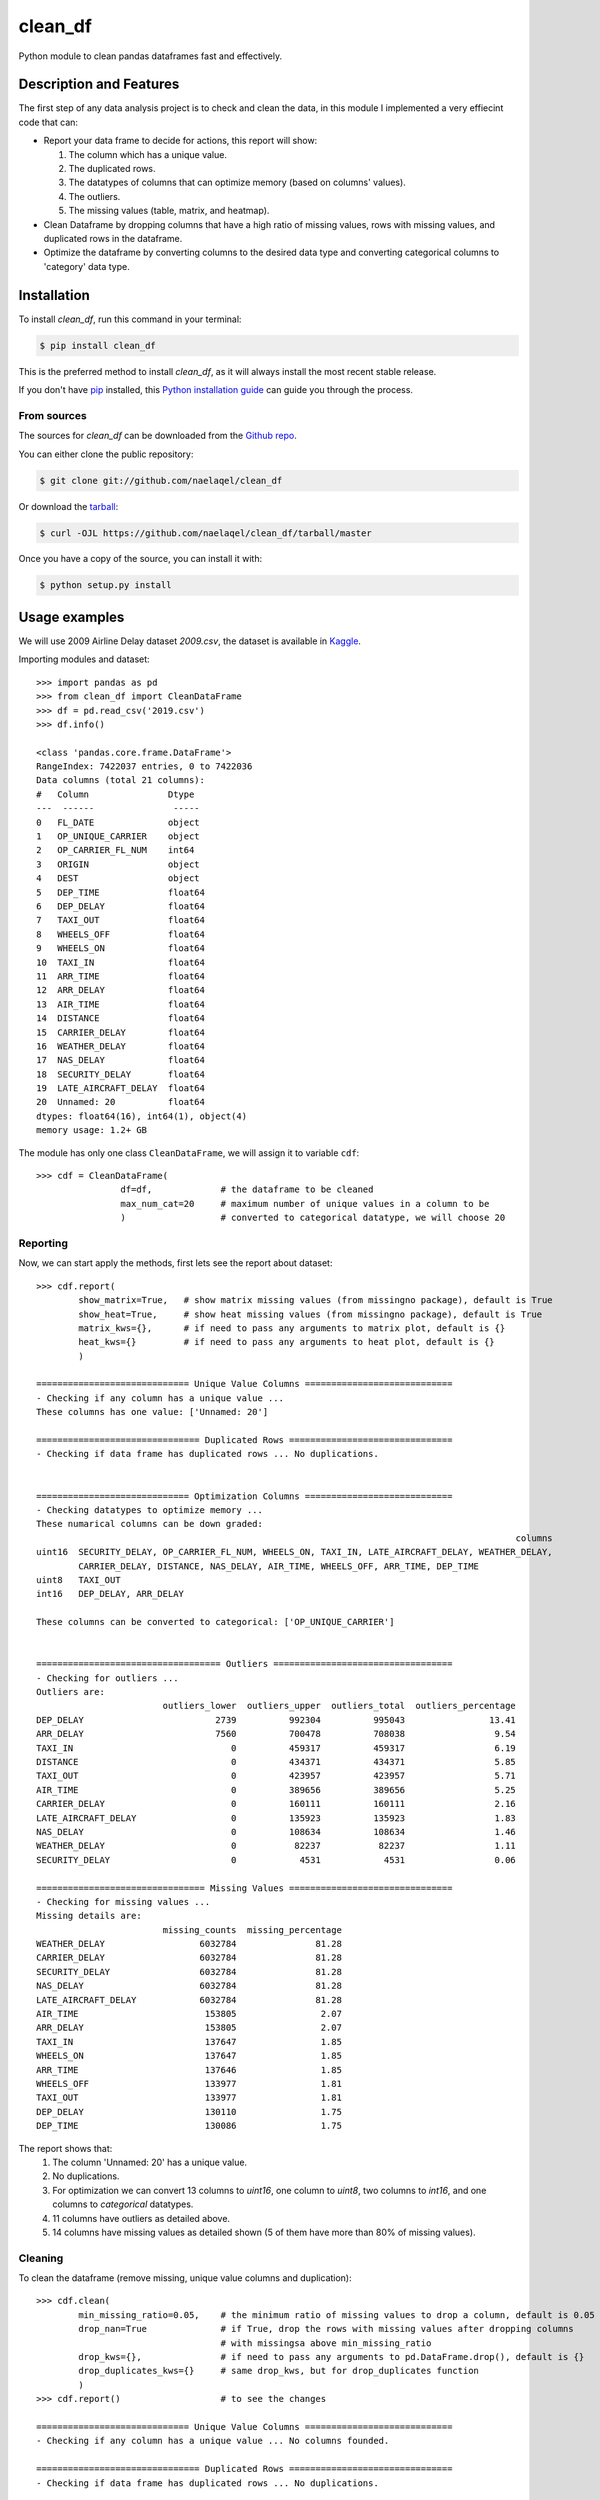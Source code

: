 ========
clean_df
========


.. image:: https://img.shields.io/pypi/v/clean_df.svg
        :target: https://pypi.python.org/pypi/clean_df

.. image:: https://img.shields.io/travis/naelaqel/clean_df.svg
        :target: https://travis-ci.com/naelaqel/clean_df

.. image:: https://readthedocs.org/projects/clean-df/badge/?version=latest
        :target: https://clean-df.readthedocs.io/en/latest/?version=latest
        :alt: Documentation Status


Python module to clean pandas dataframes fast and effectively.


Description and Features
------------------------
The first step of any data analysis project is to check and clean the data, in this module I implemented a very effiecint code that can:  

* Report your data frame to decide for actions, this report will show:  

  #. The column which has a unique value.
  #. The duplicated rows.
  #. The datatypes of columns that can optimize memory (based on columns' values).
  #. The outliers.
  #. The missing values (table, matrix, and heatmap).

* Clean Dataframe by dropping columns that have a high ratio of missing values, rows with missing values, and duplicated rows in the dataframe.

* Optimize the dataframe by converting columns to the desired data type and converting categorical columns to 'category' data type.


Installation
------------
To install `clean_df`, run this command in your terminal:

.. code-block:: 

    $ pip install clean_df

This is the preferred method to install `clean_df`, as it will always install the most recent stable release.

If you don't have `pip`_ installed, this `Python installation guide`_ can guide
you through the process.

.. _pip: https://pip.pypa.io
.. _Python installation guide: http://docs.python-guide.org/en/latest/starting/installation/


From sources
^^^^^^^^^^^^
The sources for `clean_df` can be downloaded from the `Github repo`_.

You can either clone the public repository:

.. code-block::

    $ git clone git://github.com/naelaqel/clean_df

Or download the `tarball`_:

.. code-block::

    $ curl -OJL https://github.com/naelaqel/clean_df/tarball/master

Once you have a copy of the source, you can install it with:

.. code-block::

    $ python setup.py install


.. _Github repo: https://github.com/naelaqel/clean_df
.. _tarball: https://github.com/naelaqel/clean_df/tarball/master
 

Usage examples
--------------
We will use 2009 Airline Delay dataset `2009.csv`, the dataset is available in `Kaggle`_.

.. _Kaggle: https://www.kaggle.com/datasets/sherrytp/airline-delay-analysis

Importing modules and dataset::

        >>> import pandas as pd   
        >>> from clean_df import CleanDataFrame   
        >>> df = pd.read_csv('2019.csv')  
        >>> df.info()
        
        <class 'pandas.core.frame.DataFrame'>
        RangeIndex: 7422037 entries, 0 to 7422036
        Data columns (total 21 columns):
        #   Column               Dtype  
        ---  ------               -----  
        0   FL_DATE              object 
        1   OP_UNIQUE_CARRIER    object 
        2   OP_CARRIER_FL_NUM    int64  
        3   ORIGIN               object 
        4   DEST                 object 
        5   DEP_TIME             float64
        6   DEP_DELAY            float64
        7   TAXI_OUT             float64
        8   WHEELS_OFF           float64
        9   WHEELS_ON            float64
        10  TAXI_IN              float64
        11  ARR_TIME             float64
        12  ARR_DELAY            float64 
        13  AIR_TIME             float64
        14  DISTANCE             float64
        15  CARRIER_DELAY        float64
        16  WEATHER_DELAY        float64
        17  NAS_DELAY            float64
        18  SECURITY_DELAY       float64
        19  LATE_AIRCRAFT_DELAY  float64
        20  Unnamed: 20          float64
        dtypes: float64(16), int64(1), object(4)
        memory usage: 1.2+ GB

The module has only one class ``CleanDataFrame``, we will assign it to variable ``cdf``::

        >>> cdf = CleanDataFrame(
                        df=df,             # the dataframe to be cleaned
                        max_num_cat=20     # maximum number of unique values in a column to be 
                        )                  # converted to categorical datatype, we will choose 20
                                           
                        

Reporting
^^^^^^^^^
Now, we can start apply the methods, first lets see the report about dataset::


        >>> cdf.report(
                show_matrix=True,   # show matrix missing values (from missingno package), default is True
                show_heat=True,     # show heat missing values (from missingno package), default is True
                matrix_kws={},      # if need to pass any arguments to matrix plot, default is {}
                heat_kws={}         # if need to pass any arguments to heat plot, default is {}
                )

        ============================= Unique Value Columns ============================
        - Checking if any column has a unique value ... 
        These columns has one value: ['Unnamed: 20'] 

        =============================== Duplicated Rows ===============================
        - Checking if data frame has duplicated rows ... No duplications.


        ============================= Optimization Columns ============================
        - Checking datatypes to optimize memory ... 
        These numarical columns can be down graded:
                                                                                                   columns
        uint16 	SECURITY_DELAY, OP_CARRIER_FL_NUM, WHEELS_ON, TAXI_IN, LATE_AIRCRAFT_DELAY, WEATHER_DELAY,
                CARRIER_DELAY, DISTANCE, NAS_DELAY, AIR_TIME, WHEELS_OFF, ARR_TIME, DEP_TIME
        uint8 	TAXI_OUT
        int16 	DEP_DELAY, ARR_DELAY

        These columns can be converted to categorical: ['OP_UNIQUE_CARRIER']  


        =================================== Outliers ==================================
        - Checking for outliers ... 
        Outliers are:  
                                outliers_lower  outliers_upper  outliers_total  outliers_percentage
        DEP_DELAY                         2739          992304          995043                13.41
        ARR_DELAY                         7560          700478          708038                 9.54
        TAXI_IN                              0          459317          459317                 6.19
        DISTANCE                             0          434371          434371                 5.85
        TAXI_OUT                             0          423957          423957                 5.71
        AIR_TIME                             0          389656          389656                 5.25
        CARRIER_DELAY                        0          160111          160111                 2.16
        LATE_AIRCRAFT_DELAY                  0          135923          135923                 1.83
        NAS_DELAY                            0          108634          108634                 1.46
        WEATHER_DELAY                        0           82237           82237                 1.11
        SECURITY_DELAY                       0            4531            4531                 0.06

        ================================ Missing Values ===============================
        - Checking for missing values ... 
        Missing details are:
                                missing_counts  missing_percentage
        WEATHER_DELAY                  6032784               81.28
        CARRIER_DELAY                  6032784               81.28
        SECURITY_DELAY                 6032784               81.28
        NAS_DELAY                      6032784               81.28
        LATE_AIRCRAFT_DELAY            6032784               81.28
        AIR_TIME                        153805                2.07
        ARR_DELAY                       153805                2.07
        TAXI_IN                         137647                1.85
        WHEELS_ON                       137647                1.85
        ARR_TIME                        137646                1.85
        WHEELS_OFF                      133977                1.81
        TAXI_OUT                        133977                1.81
        DEP_DELAY                       130110                1.75
        DEP_TIME                        130086                1.75

.. image:: img/1.png
.. image:: img/2.png


The report shows that:
  #. The column 'Unnamed: 20' has a unique value.
  #. No duplications.
  #. For optimization we can convert 13 columns to `uint16`, one column to `uint8`, two columns to `int16`, and one columns to `categorical` datatypes.
  #. 11 columns have outliers as detailed above.
  #. 14 columns have missing values as detailed shown (5 of them have more than 80% of missing values).

Cleaning
^^^^^^^^
To clean the dataframe (remove missing, unique value columns and duplication)::

        >>> cdf.clean(
                min_missing_ratio=0.05,    # the minimum ratio of missing values to drop a column, default is 0.05
                drop_nan=True              # if True, drop the rows with missing values after dropping columns 
                                           # with missingsa above min_missing_ratio
                drop_kws={},               # if need to pass any arguments to pd.DataFrame.drop(), default is {}
                drop_duplicates_kws={}     # same drop_kws, but for drop_duplicates function
                )
        >>> cdf.report()                   # to see the changes

        ============================= Unique Value Columns ============================
        - Checking if any column has a unique value ... No columns founded. 

        =============================== Duplicated Rows ===============================
        - Checking if data frame has duplicated rows ... No duplications.


        ============================= Optimization Columns ============================
        - Checking datatypes to optimize memory ... 
        These numarical columns can be down graded:

                                                                                                  columns
        uint16 	OP_CARRIER_FL_NUM, AIR_TIME, DISTANCE, WHEELS_ON, WHEELS_OFF, TAXI_IN, ARR_TIME, DEP_TIME
        uint8 	TAXI_OUT
        int16 	DEP_DELAY, ARR_DELAY


        These columns can be converted to categorical: ['OP_UNIQUE_CARRIER'].


        =================================== Outliers ==================================
        - Checking for outliers ... 
        Outliers are:

                        outliers_lower 	outliers_upper 	outliers_total 	outliers_percentage
        DEP_DELAY 	          2724 	        985149 	        987873 	              13.59
        ARR_DELAY 	          7560 	        700478 	        708038 	               9.74
        TAXI_IN 	             0 	        457327 	        457327 	               6.29
        DISTANCE 	             0 	        429454 	        429454 	               5.91
        TAXI_OUT 	             0 	        421829 	        421829 	               5.80
        AIR_TIME 	             0 	        389656 	        389656 	               5.36



        ================================ Missing Values ===============================
        - Checking for missing values ... No missing values.

The reason of changing in outlier values is that some rows were dropped.

Optimizing
^^^^^^^^^^
To optimize the dataframe (convert datatypes)::

        >>> cdf.optimize()
        >>> cdf.report()                # to see the changes after optimization

        ============================= Unique Value Columns ============================
        - Checking if any column has a unique value ... No columns founded. 

        =============================== Duplicated Rows ===============================
        - Checking if data frame has duplicated rows ... No duplications.


        ============================= Optimization Columns ============================
        - Checking datatypes to optimize memory ... No columns to optimize.


        =================================== Outliers ==================================
        - Checking for outliers ... 
        Outliers are:

                        outliers_lower 	outliers_upper 	outliers_total 	outliers_percentage
        DEP_DELAY 	          2724 	        985149 	        987873 	              13.59
        ARR_DELAY 	          7560 	        700478 	        708038 	               9.74
        TAXI_IN 	             0 	        457327 	        457327 	               6.29
        DISTANCE 	             0 	        429454 	        429454 	               5.91
        TAXI_OUT 	             0 	        421829 	        421829 	               5.80
        AIR_TIME 	             0 	        389656 	        389656 	               5.36



        ================================ Missing Values ===============================
        - Checking for missing values ... No missing values.

All is clear now, only we can see the outliers, the actions required with outliers is out of this module scope.

How much did we optimize?
^^^^^^^^^^^^^^^^^^^^^^^^^
Lets see our dataframe info after cleaning and optimizing::

        >>> cdf.df.info()

        <class 'pandas.core.frame.DataFrame'>
        Int64Index: 7268232 entries, 0 to 7422036
        Data columns (total 15 columns):
        #   Column             Dtype   
        ---  ------             -----   
        0   FL_DATE            object  
        1   OP_UNIQUE_CARRIER  category
        2   OP_CARRIER_FL_NUM  uint16  
        3   ORIGIN             object  
        4   DEST               object  
        5   DEP_TIME           uint16  
        6   DEP_DELAY          int16   
        7   TAXI_OUT           uint8   
        8   WHEELS_OFF         uint16  
        9   WHEELS_ON          uint16  
        10  TAXI_IN            uint16  
        11  ARR_TIME           uint16  
        12  ARR_DELAY          int16   
        13  AIR_TIME           uint16  
        14  DISTANCE           uint16  
        dtypes: category(1), int16(2), object(3), uint16(8), uint8(1)
        memory usage: 374.3+ MB 


Contributing
------------
See the ``CONTRIBUTING.rst`` file in this repository. Feel free to contact me for any subject through my:  

* `Email`_
* `LinkedIn`_
* `WhatsApp`_

Also, you are welcome to visit my personal `website`_

.. _Email: mailto:dev@naelaqel.com
.. _LinkedIn: https://www.linkedin.com/in/naelaqel1
.. _WhatsApp: https://wa.me/962796780232
.. _website: https://naelaqel.com


License
-------
Free software: MIT license. For more information, please see the ``LICENSE`` file. 


Documentation
-------------
* The full documentation is hosted on `ReadTheDocs`_.
* The source code is available in `GitHub`_.

.. _ReadTheDocs: https://clean_df.readthedocs.io
.. _GitHub: https://github.com/naelaqel/clean_df


Credits
-------
* This package was created with Cookiecutter_ and the `audreyr/cookiecutter-pypackage`_ project template.  
* I gained most of my knowledge through the `Datacamp Python Programmer`_ track, specially `Developing Python Packages`_ course.

.. _Cookiecutter: https://github.com/audreyr/cookiecutter
.. _`audreyr/cookiecutter-pypackage`: https://github.com/audreyr/cookiecutter-pypackage
.. _`Datacamp Python Programmer`: datacamp.pxf.io/P0JMNz
.. _`Developing Python Packages`: datacamp.pxf.io/ZdnM3q
